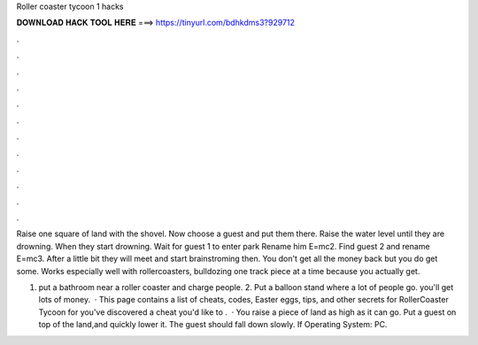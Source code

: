 Roller coaster tycoon 1 hacks



𝐃𝐎𝐖𝐍𝐋𝐎𝐀𝐃 𝐇𝐀𝐂𝐊 𝐓𝐎𝐎𝐋 𝐇𝐄𝐑𝐄 ===> https://tinyurl.com/bdhkdms3?929712



.



.



.



.



.



.



.



.



.



.



.



.

Raise one square of land with the shovel. Now choose a guest and put them there. Raise the water level until they are drowning. When they start drowning. Wait for guest 1 to enter park Rename him E=mc2. Find guest 2 and rename E=mc3. After a little bit they will meet and start brainstroming then. You don't get all the money back but you do get some. Works especially well with rollercoasters, bulldozing one track piece at a time because you actually get.

1. put a bathroom near a roller coaster and charge people. 2. Put a balloon stand where a lot of people go. you'll get lots of money.  · This page contains a list of cheats, codes, Easter eggs, tips, and other secrets for RollerCoaster Tycoon for  you've discovered a cheat you'd like to .  · You raise a piece of land as high as it can go. Put a guest on top of the land,and quickly lower it. The guest should fall down slowly. If Operating System: PC.
